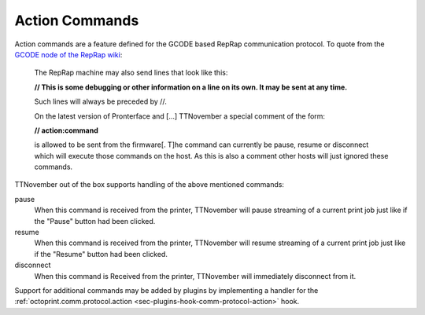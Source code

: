 .. _sec-features-action_commands:

Action Commands
===============

Action commands are a feature defined for the GCODE based RepRap communication protocol. To quote from the
`GCODE node of the RepRap wiki <http://reprap.org/wiki/Gcode#Replies_from_the_RepRap_machine_to_the_host_computer>`_:

    The RepRap machine may also send lines that look like this:

    **// This is some debugging or other information on a line on its own. It may be sent at any time.**

    Such lines will always be preceded by //.

    On the latest version of Pronterface and [...] TTNovember a special comment of the form:

    **// action:command**

    is allowed to be sent from the firmware[. T]he command can currently be pause, resume or disconnect which will
    execute those commands on the host. As this is also a comment other hosts will just ignored these commands.

TTNovember out of the box supports handling of the above mentioned commands:

pause
    When this command is received from the printer, TTNovember will pause streaming of a current print job just like if the
    "Pause" button had been clicked.

resume
    When this command is received from the printer, TTNovember will resume streaming of a current print job just like if
    the "Resume" button had been clicked.

disconnect
    When this command is Received from the printer, TTNovember will immediately disconnect from it.

Support for additional commands may be added by plugins by implementing a handler for the
:ref:`octoprint.comm.protocol.action <sec-plugins-hook-comm-protocol-action>` hook.
